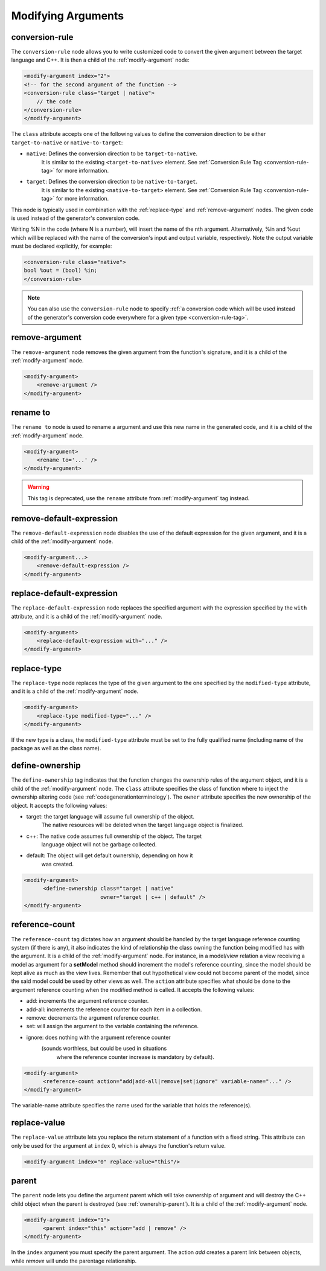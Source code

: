 .. _modifying-arguments:

Modifying Arguments
-------------------

.. _conversionrule-on-arguments:

conversion-rule
^^^^^^^^^^^^^^^

The ``conversion-rule`` node allows you to write customized code to convert
the given argument between the target language and C++.
It is then a child of the :ref:`modify-argument` node:

.. code-block:: xml

    <modify-argument index="2">
    <!-- for the second argument of the function -->
    <conversion-rule class="target | native">
        // the code
    </conversion-rule>
    </modify-argument>

The ``class`` attribute accepts one of the following values to define the
conversion direction to be either ``target-to-native`` or ``native-to-target``:

* ``native``: Defines the conversion direction to be ``target-to-native``.
              It is similar to the existing ``<target-to-native>`` element.
              See :ref:`Conversion Rule Tag <conversion-rule-tag>` for more information.

* ``target``: Defines the conversion direction to be ``native-to-target``.
              It is similar to the existing ``<native-to-target>`` element.
              See :ref:`Conversion Rule Tag <conversion-rule-tag>` for more information.

This node is typically used in combination with the :ref:`replace-type` and
:ref:`remove-argument` nodes. The given code is used instead of the generator's
conversion code.

Writing %N in the code (where N is a number), will insert the name of the
nth argument. Alternatively, %in and %out which will be replaced with the
name of the conversion's input and output variable, respectively. Note the
output variable must be declared explicitly, for example:

.. code-block:: xml

    <conversion-rule class="native">
    bool %out = (bool) %in;
    </conversion-rule>

.. note::

    You can also use the ``conversion-rule`` node to specify
    :ref:`a conversion code which will be used instead of the generator's conversion code everywhere for a given type <conversion-rule-tag>`.

.. _remove-argument:

remove-argument
^^^^^^^^^^^^^^^

The ``remove-argument`` node removes the given argument from the function's
signature, and it is a child of the :ref:`modify-argument` node.

.. code-block:: xml

 <modify-argument>
     <remove-argument />
 </modify-argument>

.. _rename-to:

rename to
^^^^^^^^^

The ``rename to`` node is used to rename a argument and use this new name in
the generated code, and it is a child of the :ref:`modify-argument` node.

.. code-block:: xml

 <modify-argument>
     <rename to='...' />
 </modify-argument>

.. warning:: This tag is deprecated, use the ``rename`` attribute from :ref:`modify-argument` tag instead.

.. _remove-default-expression:

remove-default-expression
^^^^^^^^^^^^^^^^^^^^^^^^^

The ``remove-default-expression`` node disables the use of the default expression
for the given argument, and it is a child of the :ref:`modify-argument` node.

.. code-block:: xml

     <modify-argument...>
         <remove-default-expression />
     </modify-argument>

.. _replace-default-expression:

replace-default-expression
^^^^^^^^^^^^^^^^^^^^^^^^^^

The ``replace-default-expression`` node replaces the specified argument with the
expression specified by the ``with`` attribute, and it is a child of the
:ref:`modify-argument` node.

.. code-block:: xml

     <modify-argument>
         <replace-default-expression with="..." />
     </modify-argument>

.. _replace-type:

replace-type
^^^^^^^^^^^^

The ``replace-type`` node replaces the type of the given argument to the one
specified by the ``modified-type`` attribute, and it is a child of the
:ref:`modify-argument` node.

.. code-block:: xml

     <modify-argument>
         <replace-type modified-type="..." />
     </modify-argument>

If the new type is a class, the ``modified-type`` attribute must be set to
the fully qualified name (including name of the package as well as the class
name).

.. _define-ownership:

define-ownership
^^^^^^^^^^^^^^^^

The ``define-ownership`` tag indicates that the function changes the ownership
rules of the argument object, and it is a child of the
:ref:`modify-argument` node.
The ``class`` attribute specifies the class of
function where to inject the ownership altering code
(see :ref:`codegenerationterminology`). The ``owner`` attribute
specifies the new ownership of the object. It accepts the following values:

* target: the target language will assume full ownership of the object.
          The native resources will be deleted when the target language
          object is finalized.
* c++: The native code assumes full ownership of the object. The target
       language object will not be garbage collected.
* default: The object will get default ownership, depending on how it
           was created.

.. code-block:: xml

    <modify-argument>
          <define-ownership class="target | native"
                            owner="target | c++ | default" />
    </modify-argument>

.. _reference-count:

reference-count
^^^^^^^^^^^^^^^

The ``reference-count`` tag dictates how an argument should be handled by the
target language reference counting system (if there is any), it also indicates
the kind of relationship the class owning the function being modified has with
the argument. It is a child of the :ref:`modify-argument` node.
For instance, in a model/view relation a view receiving a model
as argument for a **setModel** method should increment the model's reference
counting, since the model should be kept alive as much as the view lives.
Remember that out hypothetical view could not become parent of the model,
since the said model could be used by other views as well.
The ``action`` attribute specifies what should be done to the argument
reference counting when the modified method is called. It accepts the
following values:

* add: increments the argument reference counter.
* add-all: increments the reference counter for each item in a collection.
* remove: decrements the argument reference counter.
* set: will assign the argument to the variable containing the reference.
* ignore: does nothing with the argument reference counter
          (sounds worthless, but could be used in situations
           where the reference counter increase is mandatory
           by default).

.. code-block:: xml

    <modify-argument>
          <reference-count action="add|add-all|remove|set|ignore" variable-name="..." />
    </modify-argument>


The variable-name attribute specifies the name used for the variable that
holds the reference(s).

.. _replace-value:

replace-value
^^^^^^^^^^^^^

The ``replace-value`` attribute lets you replace the return statement of a
function with a fixed string. This attribute can only be used for the
argument at ``index`` 0, which is always the function's return value.

.. code-block:: xml

     <modify-argument index="0" replace-value="this"/>

.. _parent:

parent
^^^^^^

The ``parent`` node lets you define the argument parent which will
take ownership of argument and will destroy the C++ child object when the
parent is destroyed (see :ref:`ownership-parent`).
It is a child of the :ref:`modify-argument` node.

.. code-block:: xml

    <modify-argument index="1">
          <parent index="this" action="add | remove" />
    </modify-argument>

In the ``index`` argument you must specify the parent argument. The action
*add* creates a parent link between objects, while *remove* will undo the
parentage relationship.
